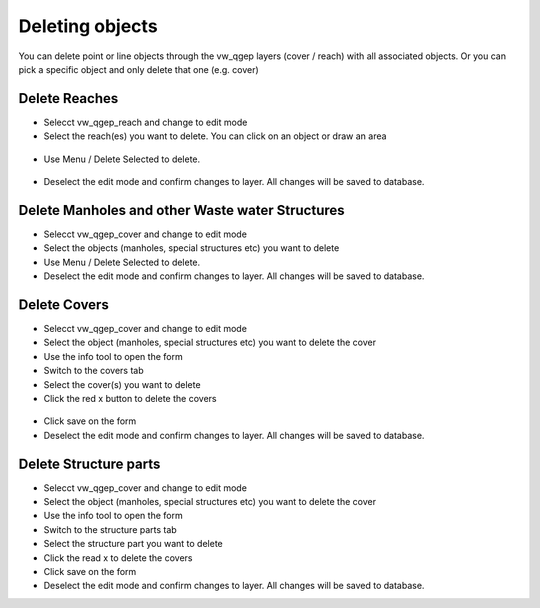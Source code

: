 Deleting objects
================

You can delete point or line objects through the vw_qgep layers (cover / reach) with all associated objects. Or you can pick a specific object and only delete that one (e.g. cover)

Delete Reaches
--------------
* Selecct vw_qgep_reach and change to edit mode
* Select the reach(es) you want to delete. You can click on an object or draw an area

.. figure:: images/select_tool.jpg

* Use Menu / Delete Selected to delete. 

.. figure:: images/delete_reach.jpg

* Deselect the edit mode and confirm changes to layer. All changes will be saved to database.

.. figure:: images/delete_reach_confirm.jpg


Delete Manholes and other Waste water Structures
------------------------------------------------

* Selecct vw_qgep_cover and change to edit mode
* Select the objects (manholes, special structures etc) you want to delete
* Use Menu / Delete Selected to delete. 
* Deselect the edit mode and confirm changes to layer. All changes will be saved to database.

Delete Covers
-------------

* Selecct vw_qgep_cover and change to edit mode
* Select the object (manholes, special structures etc) you want to delete the cover
* Use the info tool to open the form
* Switch to the covers tab 
* Select the cover(s) you want to delete
* Click the red x button to delete the covers

.. figure:: images/delete_covers.jpg

* Click save on the form
* Deselect the edit mode and confirm changes to layer. All changes will be saved to database.

Delete Structure parts
----------------------

* Selecct vw_qgep_cover and change to edit mode
* Select the object (manholes, special structures etc) you want to delete the cover
* Use the info tool to open the form
* Switch to the structure parts tab 
* Select the structure part you want to delete
* Click the read x to delete the covers
* Click save on the form
* Deselect the edit mode and confirm changes to layer. All changes will be saved to database.
